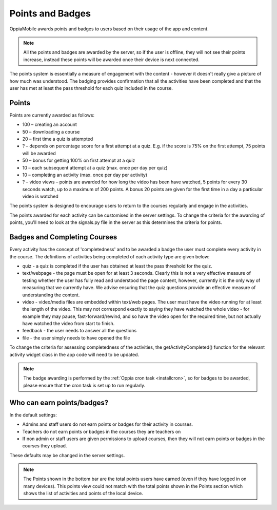 Points and Badges
====================

OppiaMobile awards points and badges to users based on their usage of the app and content.

.. note::
    All the points and badges are awarded by the server, so if the user is offline, they will 
    not see their points increase, instead these points will be awarded once their device is 
    next connected.

The points system is essentially a measure of engagement with the content - however it doesn't 
really give a picture of how much was understood. The badging provides confirmation that all 
the activities have been completed and that the user has met at least the pass threshold for 
each quiz included in the course.


Points
---------
Points are currently awarded as follows:

* 100 – creating an account
* 50 – downloading a course
* 20 – first time a quiz is attempted
* ? – depends on percentage score for a first attempt at a quiz. E.g. if the score is 75% on the 
  first attempt, 75 points will be awarded
* 50 – bonus for getting 100% on first attempt at a quiz
* 10 – each subsequent attempt at a quiz (max. once per day per quiz)
* 10 – completing an activity (max. once per day per activity)
* ? – video views – points are awarded for how long the video has been have watched, 5 points for 
  every 30 seconds watch, up to a maximum of 200 points. A bonus 20 points are given for the first 
  time in a day a particular video is watched

The points system is designed to encourage users to return to the courses regularly and engage in 
the activities.

The points awarded for each activity can be customised in the server settings. To change the criteria 
for the awarding of points, you'll need to look at the signals.py file in the server as this 
determines the criteria for points.


Badges and Completing Courses
------------------------------

Every activity has the concept of 'completedness' and to be awarded a badge the user must complete 
every activity in the course. The definitions of activities being completed of each activity type 
are given below:

* quiz - a quiz is completed if the user has obtained at least the pass threshold for the quiz.
* text/webpage - the page must be open for at least 3 seconds. Clearly this is not a very effective 
  measure of testing whether the user has fully read and understood the page content, however, 
  currently it is the only way of measuring that we currently have. We advise ensuring that the quiz 
  questions provide an effective measure of understanding the content.
* video - video/media files are embedded within text/web pages. The user must have the video running 
  for at least the length of the video. This may not correspond exactly to saying they have watched 
  the whole video - for example they may pause, fast-forward/rewind, and so have the video open for 
  the required time, but not actually have watched the video from start to finish.
* feedback - the user needs to answer all the questions
* file - the user simply needs to have opened the file

To change the criteria for assessing completedness of the activities, the getActivityCompleted() 
function for the relevant activity widget class in the app code will need to be updated.


.. note::
   The badge awarding is performed by the :ref:`Oppia cron task <installcron>`, so for badges to be 
   awarded, please ensure that the cron task is set up to run regularly.

Who can earn points/badges?
----------------------------

In the default settings:

* Admins and staff users do not earn points or badges for their activity in 
  courses.
* Teachers do not earn points or badges in the courses they are teachers on
* If non admin or staff users are given permissions to upload courses, then they
  will not earn points or badges in the courses they upload.

These defaults may be changed in the server settings.


.. note::
    The Points shown in the bottom bar are the total points users have earned (even if they have logged in on many devices). This points view could not match with the total points shown in the Points section which shows the list of activities and points of the local device. 

